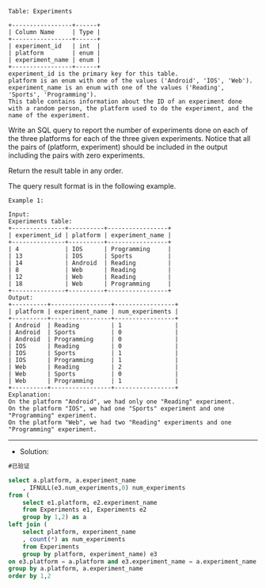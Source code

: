 
#+BEGIN_EXAMPLE
Table: Experiments

+-----------------+------+
| Column Name     | Type |
+-----------------+------+
| experiment_id   | int  |
| platform        | enum |
| experiment_name | enum |
+-----------------+------+
experiment_id is the primary key for this table.
platform is an enum with one of the values ('Android', 'IOS', 'Web').
experiment_name is an enum with one of the values ('Reading', 'Sports', 'Programming').
This table contains information about the ID of an experiment done with a random person, the platform used to do the experiment, and the name of the experiment.
#+END_EXAMPLE

Write an SQL query to report the number of experiments done on each of the three platforms for each of the three given experiments. Notice that all the pairs of (platform, experiment) should be included in the output including the pairs with zero experiments.

Return the result table in any order.

The query result format is in the following example.

#+BEGIN_EXAMPLE
Example 1:

Input:
Experiments table:
+---------------+----------+-----------------+
| experiment_id | platform | experiment_name |
+---------------+----------+-----------------+
| 4             | IOS      | Programming     |
| 13            | IOS      | Sports          |
| 14            | Android  | Reading         |
| 8             | Web      | Reading         |
| 12            | Web      | Reading         |
| 18            | Web      | Programming     |
+---------------+----------+-----------------+
Output: 
+----------+-----------------+-----------------+
| platform | experiment_name | num_experiments |
+----------+-----------------+-----------------+
| Android  | Reading         | 1               |
| Android  | Sports          | 0               |
| Android  | Programming     | 0               |
| IOS      | Reading         | 0               |
| IOS      | Sports          | 1               |
| IOS      | Programming     | 1               |
| Web      | Reading         | 2               |
| Web      | Sports          | 0               |
| Web      | Programming     | 1               |
+----------+-----------------+-----------------+
Explanation: 
On the platform "Android", we had only one "Reading" experiment.
On the platform "IOS", we had one "Sports" experiment and one "Programming" experiment.
On the platform "Web", we had two "Reading" experiments and one "Programming" experiment.
#+END_EXAMPLE

---------------------------------------------------------------------
- Solution:
#+BEGIN_SRC sql
#已验证

select a.platform, a.experiment_name
    , IFNULL(e3.num_experiments,0) num_experiments
from (
    select e1.platform, e2.experiment_name
    from Experiments e1, Experiments e2
    group by 1,2) as a
left join (
    select platform, experiment_name
    , count(*) as num_experiments
    from Experiments 
    group by platform, experiment_name) e3
on e3.platform = a.platform and e3.experiment_name = a.experiment_name
group by a.platform, a.experiment_name
order by 1,2

#+END_SRC
